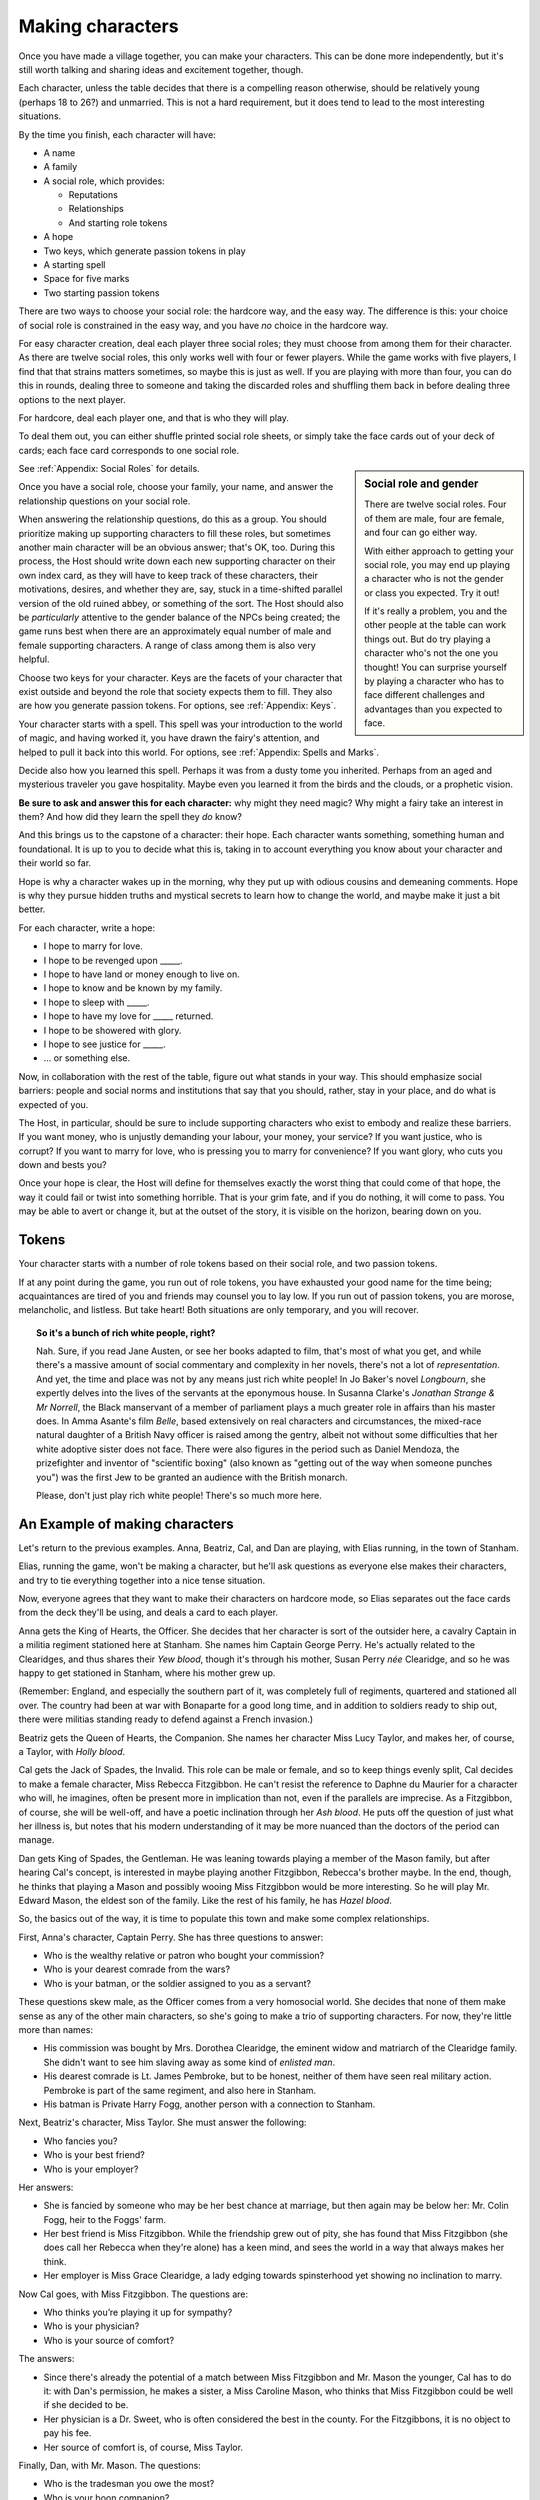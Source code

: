 =================
Making characters
=================

Once you have made a village together, you can make your characters. This can
be done more independently, but it's still worth talking and sharing ideas and
excitement together, though.

Each character, unless the table decides that there is a compelling
reason otherwise, should be relatively young (perhaps 18 to 26?) and
unmarried. This is not a hard requirement, but it does tend to lead to
the most interesting situations.

By the time you finish, each character will have:

-  A name
-  A family
-  A social role, which provides:

   -  Reputations
   -  Relationships
   -  And starting role tokens

-  A hope
-  Two keys, which generate passion tokens in play
-  A starting spell
-  Space for five marks
-  Two starting passion tokens

There are two ways to choose your social role: the hardcore way, and the
easy way. The difference is this: your choice of social role is
constrained in the easy way, and you have *no* choice in the hardcore
way.

For easy character creation, deal each player three social roles; they
must choose from among them for their character. As there are twelve
social roles, this only works well with four or fewer players. While the
game works with five players, I find that that strains matters
sometimes, so maybe this is just as well. If you are playing with more
than four, you can do this in rounds, dealing three to someone and
taking the discarded roles and shuffling them back in before dealing
three options to the next player.

For hardcore, deal each player one, and that is who they will play.

To deal them out, you can either shuffle printed social role sheets, or
simply take the face cards out of your deck of cards; each face card
corresponds to one social role.

.. sidebar:: Social role and gender

   There are twelve social roles. Four of them are male, four are
   female, and four can go either way.

   With either approach to getting your social role, you may end up
   playing a character who is not the gender or class you expected. Try
   it out!

   If it's really a problem, you and the other people at the table can
   work things out. But do try playing a character who's not the one you
   thought!  You can surprise yourself by playing a character who has to
   face different challenges and advantages than you expected to face.

See :ref:`Appendix: Social Roles` for details.

.. todo::

   Break the character creation into clearly marked steps.

Once you have a social role, choose your family, your name, and answer
the relationship questions on your social role.

When answering the relationship questions, do this as a group. You
should prioritize making up supporting characters to fill these roles,
but sometimes another main character will be an obvious answer; that's
OK, too. During this process, the Host should write down each new
supporting character on their own index card, as they will have to keep
track of these characters, their motivations, desires, and whether they
are, say, stuck in a time-shifted parallel version of the old ruined
abbey, or something of the sort. The Host should also be *particularly*
attentive to the gender balance of the NPCs being created; the game runs
best when there are an approximately equal number of male and female
supporting characters. A range of class among them is also very helpful.

Choose two keys for your character. Keys are the facets of your
character that exist outside and beyond the role that society expects
them to fill. They also are how you generate passion tokens. For
options, see :ref:`Appendix: Keys`.

Your character starts with a spell. This spell was your introduction to
the world of magic, and having worked it, you have drawn the fairy's
attention, and helped to pull it back into this world. For options, see
:ref:`Appendix: Spells and Marks`.

Decide also how you learned this spell. Perhaps it was from a dusty tome
you inherited. Perhaps from an aged and mysterious traveler you gave
hospitality. Maybe even you learned it from the birds and the clouds, or
a prophetic vision.

**Be sure to ask and answer this for each character:** why might they
need magic? Why might a fairy take an interest in them? And how did they
learn the spell they *do* know?

.. todo:: Do hopes still matter? If so, how?

And this brings us to the capstone of a character: their hope. Each
character wants something, something human and foundational. It is up to
you to decide what this is, taking in to account everything you know
about your character and their world so far.

Hope is why a character wakes up in the morning, why they put up with odious
cousins and demeaning comments. Hope is why they pursue hidden truths and
mystical secrets to learn how to change the world, and maybe make it just a bit
better.

For each character, write a hope:

-  I hope to marry for love.
-  I hope to be revenged upon _____.
-  I hope to have land or money enough to live on.
-  I hope to know and be known by my family.
-  I hope to sleep with _____.
-  I hope to have my love for _____ returned.
-  I hope to be showered with glory.
-  I hope to see justice for _____.
-  ... or something else.

Now, in collaboration with the rest of the table, figure out what stands in
your way. This should emphasize social barriers: people and social norms and
institutions that say that you should, rather, stay in your place, and do what
is expected of you.

The Host, in particular, should be sure to include supporting characters who
exist to embody and realize these barriers. If you want money, who is unjustly
demanding your labour, your money, your service? If you want justice, who is
corrupt? If you want to marry for love, who is pressing you to marry for
convenience? If you want glory, who cuts you down and bests you?

Once your hope is clear, the Host will define for themselves exactly the
worst thing that could come of that hope, the way it could fail or twist
into something horrible. That is your grim fate, and if you do nothing,
it will come to pass. You may be able to avert or change it, but at the
outset of the story, it is visible on the horizon, bearing down on you.

.. todo::

   How do roots and stars figure?

.. index:: ! passion tokens, ! role tokens

Tokens
------

Your character starts with a number of role tokens based on their social
role, and two passion tokens.

If at any point during the game, you run out of role tokens, you have
exhausted your good name for the time being; acquaintances are tired of
you and friends may counsel you to lay low. If you run out of passion
tokens, you are morose, melancholic, and listless. But take heart! Both
situations are only temporary, and you will recover.

.. topic:: So it's a bunch of rich white people, right?

   Nah. Sure, if you read Jane Austen, or see her books adapted to film,
   that's most of what you get, and while there's a massive amount of
   social commentary and complexity in her novels, there's not a lot of
   *representation*. And yet, the time and place was not by any means
   just rich white people! In Jo Baker's novel *Longbourn*, she expertly
   delves into the lives of the servants at the eponymous house. In
   Susanna Clarke's *Jonathan Strange & Mr Norrell*, the Black
   manservant of a member of parliament plays a much greater role in
   affairs than his master does. In Amma Asante's film *Belle*, based
   extensively on real characters and circumstances, the mixed-race
   natural daughter of a British Navy officer is raised among the
   gentry, albeit not without some difficulties that her white adoptive
   sister does not face. There were also figures in the period such as
   Daniel Mendoza, the prizefighter and inventor of "scientific boxing"
   (also known as "getting out of the way when someone punches you") was
   the first Jew to be granted an audience with the British monarch.

   Please, don't just play rich white people! There's so much more here.

An Example of making characters
-------------------------------

.. todo::

   Redo the example of character creation to reflect the changes
   introduced above.

Let's return to the previous examples. Anna, Beatriz, Cal, and Dan are
playing, with Elias running, in the town of Stanham.

Elias, running the game, won't be making a character, but he'll ask
questions as everyone else makes their characters, and try to tie
everything together into a nice tense situation.

Now, everyone agrees that they want to make their characters on hardcore
mode, so Elias separates out the face cards from the deck they'll be
using, and deals a card to each player.

Anna gets the King of Hearts, the Officer. She decides that her
character is sort of the outsider here, a cavalry Captain in a militia
regiment stationed here at Stanham. She names him Captain George Perry.
He's actually related to the Clearidges, and thus shares their *Yew
blood*, though it's through his mother, Susan Perry *née* Clearidge, and
so he was happy to get stationed in Stanham, where his mother grew up.

(Remember: England, and especially the southern part of it, was
completely full of regiments, quartered and stationed all over. The
country had been at war with Bonaparte for a good long time, and in
addition to soldiers ready to ship out, there were militias standing
ready to defend against a French invasion.)

Beatriz gets the Queen of Hearts, the Companion. She names her character
Miss Lucy Taylor, and makes her, of course, a Taylor, with *Holly
blood*.

Cal gets the Jack of Spades, the Invalid. This role can be male or
female, and so to keep things evenly split, Cal decides to make a female
character, Miss Rebecca Fitzgibbon. He can't resist the reference to
Daphne du Maurier for a character who will, he imagines, often be
present more in implication than not, even if the parallels are
imprecise. As a Fitzgibbon, of course, she will be well-off, and have a
poetic inclination through her *Ash blood*. He puts off the question of
just what her illness is, but notes that his modern understanding of it
may be more nuanced than the doctors of the period can manage.

Dan gets King of Spades, the Gentleman. He was leaning towards playing a
member of the Mason family, but after hearing Cal's concept, is
interested in maybe playing another Fitzgibbon, Rebecca's brother maybe.
In the end, though, he thinks that playing a Mason and possibly wooing
Miss Fitzgibbon would be more interesting. So he will play Mr. Edward
Mason, the eldest son of the family. Like the rest of his family, he has
*Hazel blood*.

So, the basics out of the way, it is time to populate this town and make
some complex relationships.

First, Anna's character, Captain Perry. She has three questions to
answer:

-  Who is the wealthy relative or patron who bought your commission?
-  Who is your dearest comrade from the wars?
-  Who is your batman, or the soldier assigned to you as a servant?

These questions skew male, as the Officer comes from a very homosocial
world. She decides that none of them make sense as any of the other main
characters, so she's going to make a trio of supporting characters. For
now, they're little more than names:

-  His commission was bought by Mrs. Dorothea Clearidge, the eminent
   widow and matriarch of the Clearidge family. She didn't want to see
   him slaving away as some kind of *enlisted man*.
-  His dearest comrade is Lt. James Pembroke, but to be honest, neither
   of them have seen real military action. Pembroke is part of the same
   regiment, and also here in Stanham.
-  His batman is Private Harry Fogg, another person with a connection to
   Stanham.

Next, Beatriz's character, Miss Taylor. She must answer the following:

-  Who fancies you?
-  Who is your best friend?
-  Who is your employer?

Her answers:

-  She is fancied by someone who may be her best chance at marriage, but
   then again may be below her: Mr. Colin Fogg, heir to the Foggs' farm.
-  Her best friend is Miss Fitzgibbon. While the friendship grew out of
   pity, she has found that Miss Fitzgibbon (she does call her Rebecca
   when they're alone) has a keen mind, and sees the world in a way that
   always makes her think.
-  Her employer is Miss Grace Clearidge, a lady edging towards
   spinsterhood yet showing no inclination to marry.

Now Cal goes, with Miss Fitzgibbon. The questions are:

-  Who thinks you’re playing it up for sympathy?
-  Who is your physician?
-  Who is your source of comfort?

The answers:

-  Since there's already the potential of a match between Miss
   Fitzgibbon and Mr. Mason the younger, Cal has to do it: with Dan's
   permission, he makes a sister, a Miss Caroline Mason, who thinks that
   Miss Fitzgibbon could be well if she decided to be.
-  Her physician is a Dr. Sweet, who is often considered the best in the
   county. For the Fitzgibbons, it is no object to pay his fee.
-  Her source of comfort is, of course, Miss Taylor.

Finally, Dan, with Mr. Mason. The questions:

-  Who is the tradesman you owe the most?
-  Who is your boon companion?
-  Who is your cousin?

These questions are intended to put some obligations and pressures on a
character who often can do as they please, so Dan considers how to tie
them to what already has been decided.

-  The tradesman should be a Taylor, since they have their fingers in
   every pie. He goes with Mr. Simon Taylor, a silversmith. He has
   commissioned a dining set beyond his means, partly in an effort to
   show off to Miss Fitzgibbon.
-  His boon companion is Capt. Perry, even though Perry might not
   *fully* reciprocate the feelings.
-  His cousin will be Miss Grace Clearidge, as the Clearidges and Masons
   are families of similar rank that have both been in this town for a
   while, and he feels that he'd like more connections with the
   Clearidge family.

Finally, each character needs a passion and a boon.

Anna, as Capt. Perry, takes Adoration, and Saturn. He seeks the approval
and attention of those around him, and can focus intently when he needs
to. She chooses to start with a spell to command attention.

Beatriz, as Miss Taylor, takes Power, and Sol. She has spent much of her
life being told what to do, and knows that she knows better than others
more often than not. She can make stunning first impressions, too. She
chooses to start with a spell to change one's face, simply because she
doesn't wish to take the same spell Anna has.

Cal, as Miss Fitzgibbon, takes Love, and Venus. Sometimes, it's the
obvious choices that are best. She wishes to marry for true, romantic
love, and she is, herself, beautiful. He chooses to start with a spell
to pass unseen. It may make some otherwise difficult trysts possible!

Dan, as Mr. Mason, takes Absolution, and Mercury. He doubles down on his
character's education and knowledge with Mercury, and his family's Hazel
blood, but has to explain Absolution a bit more: he thinks that he has
done wrong by his father, in failing to pursue a career that might have
earned the family a bit more stability. His friendship with Capt. Perry
is underscored by this theme, as Perry has a good income as an officer
of horse, and the chance at real glory should he be sent to the
Peninsula. He chooses to start with a spell to open the ways to Arcadia.
